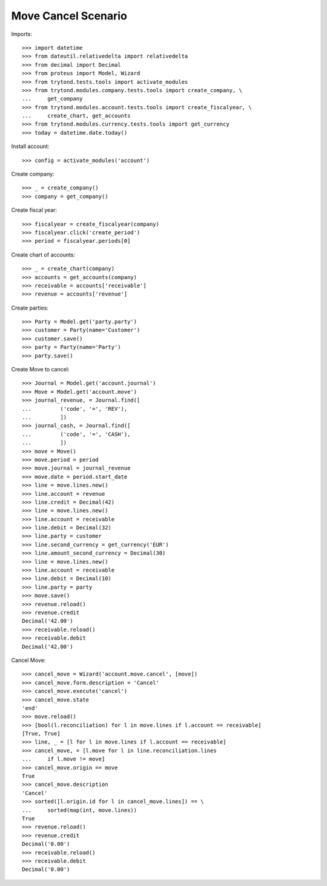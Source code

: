====================
Move Cancel Scenario
====================

Imports::

    >>> import datetime
    >>> from dateutil.relativedelta import relativedelta
    >>> from decimal import Decimal
    >>> from proteus import Model, Wizard
    >>> from trytond.tests.tools import activate_modules
    >>> from trytond.modules.company.tests.tools import create_company, \
    ...     get_company
    >>> from trytond.modules.account.tests.tools import create_fiscalyear, \
    ...     create_chart, get_accounts
    >>> from trytond.modules.currency.tests.tools import get_currency
    >>> today = datetime.date.today()

Install account::

    >>> config = activate_modules('account')

Create company::

    >>> _ = create_company()
    >>> company = get_company()

Create fiscal year::

    >>> fiscalyear = create_fiscalyear(company)
    >>> fiscalyear.click('create_period')
    >>> period = fiscalyear.periods[0]

Create chart of accounts::

    >>> _ = create_chart(company)
    >>> accounts = get_accounts(company)
    >>> receivable = accounts['receivable']
    >>> revenue = accounts['revenue']

Create parties::

    >>> Party = Model.get('party.party')
    >>> customer = Party(name='Customer')
    >>> customer.save()
    >>> party = Party(name='Party')
    >>> party.save()

Create Move to cancel::

    >>> Journal = Model.get('account.journal')
    >>> Move = Model.get('account.move')
    >>> journal_revenue, = Journal.find([
    ...         ('code', '=', 'REV'),
    ...         ])
    >>> journal_cash, = Journal.find([
    ...         ('code', '=', 'CASH'),
    ...         ])
    >>> move = Move()
    >>> move.period = period
    >>> move.journal = journal_revenue
    >>> move.date = period.start_date
    >>> line = move.lines.new()
    >>> line.account = revenue
    >>> line.credit = Decimal(42)
    >>> line = move.lines.new()
    >>> line.account = receivable
    >>> line.debit = Decimal(32)
    >>> line.party = customer
    >>> line.second_currency = get_currency('EUR')
    >>> line.amount_second_currency = Decimal(30)
    >>> line = move.lines.new()
    >>> line.account = receivable
    >>> line.debit = Decimal(10)
    >>> line.party = party
    >>> move.save()
    >>> revenue.reload()
    >>> revenue.credit
    Decimal('42.00')
    >>> receivable.reload()
    >>> receivable.debit
    Decimal('42.00')

Cancel Move::

    >>> cancel_move = Wizard('account.move.cancel', [move])
    >>> cancel_move.form.description = 'Cancel'
    >>> cancel_move.execute('cancel')
    >>> cancel_move.state
    'end'
    >>> move.reload()
    >>> [bool(l.reconciliation) for l in move.lines if l.account == receivable]
    [True, True]
    >>> line, _ = [l for l in move.lines if l.account == receivable]
    >>> cancel_move, = [l.move for l in line.reconciliation.lines
    ...     if l.move != move]
    >>> cancel_move.origin == move
    True
    >>> cancel_move.description
    'Cancel'
    >>> sorted([l.origin.id for l in cancel_move.lines]) == \
    ...     sorted(map(int, move.lines))
    True
    >>> revenue.reload()
    >>> revenue.credit
    Decimal('0.00')
    >>> receivable.reload()
    >>> receivable.debit
    Decimal('0.00')
